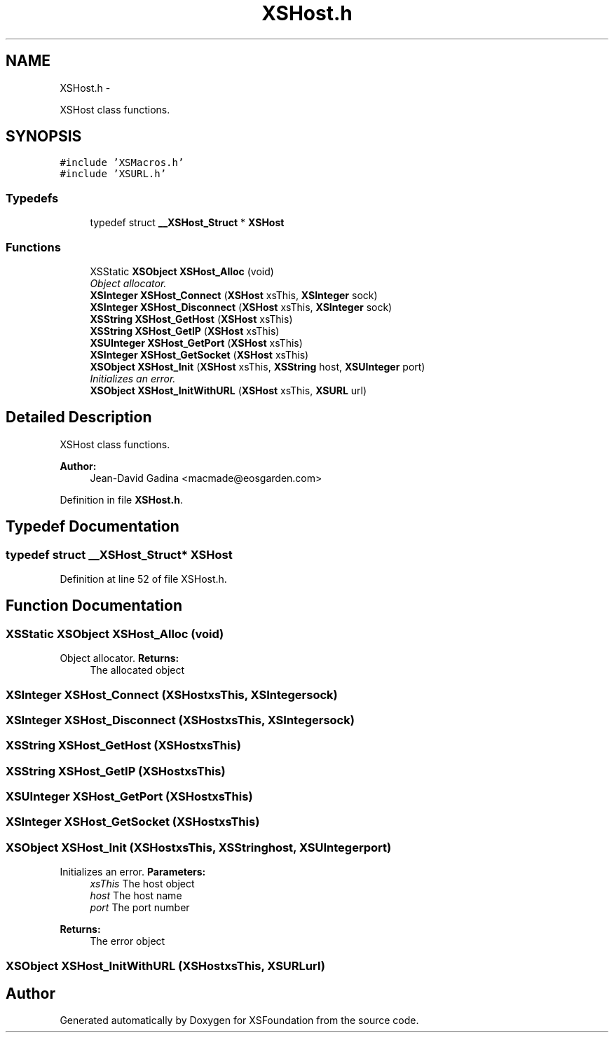 .TH "XSHost.h" 3 "Sun Apr 24 2011" "Version 1.2.2-0" "XSFoundation" \" -*- nroff -*-
.ad l
.nh
.SH NAME
XSHost.h \- 
.PP
XSHost class functions.  

.SH SYNOPSIS
.br
.PP
\fC#include 'XSMacros.h'\fP
.br
\fC#include 'XSURL.h'\fP
.br

.SS "Typedefs"

.in +1c
.ti -1c
.RI "typedef struct \fB__XSHost_Struct\fP * \fBXSHost\fP"
.br
.in -1c
.SS "Functions"

.in +1c
.ti -1c
.RI "XSStatic \fBXSObject\fP \fBXSHost_Alloc\fP (void)"
.br
.RI "\fIObject allocator. \fP"
.ti -1c
.RI "\fBXSInteger\fP \fBXSHost_Connect\fP (\fBXSHost\fP xsThis, \fBXSInteger\fP sock)"
.br
.ti -1c
.RI "\fBXSInteger\fP \fBXSHost_Disconnect\fP (\fBXSHost\fP xsThis, \fBXSInteger\fP sock)"
.br
.ti -1c
.RI "\fBXSString\fP \fBXSHost_GetHost\fP (\fBXSHost\fP xsThis)"
.br
.ti -1c
.RI "\fBXSString\fP \fBXSHost_GetIP\fP (\fBXSHost\fP xsThis)"
.br
.ti -1c
.RI "\fBXSUInteger\fP \fBXSHost_GetPort\fP (\fBXSHost\fP xsThis)"
.br
.ti -1c
.RI "\fBXSInteger\fP \fBXSHost_GetSocket\fP (\fBXSHost\fP xsThis)"
.br
.ti -1c
.RI "\fBXSObject\fP \fBXSHost_Init\fP (\fBXSHost\fP xsThis, \fBXSString\fP host, \fBXSUInteger\fP port)"
.br
.RI "\fIInitializes an error. \fP"
.ti -1c
.RI "\fBXSObject\fP \fBXSHost_InitWithURL\fP (\fBXSHost\fP xsThis, \fBXSURL\fP url)"
.br
.in -1c
.SH "Detailed Description"
.PP 
XSHost class functions. 

\fBAuthor:\fP
.RS 4
Jean-David Gadina <macmade@eosgarden.com> 
.RE
.PP

.PP
Definition in file \fBXSHost.h\fP.
.SH "Typedef Documentation"
.PP 
.SS "typedef struct \fB__XSHost_Struct\fP* \fBXSHost\fP"
.PP
Definition at line 52 of file XSHost.h.
.SH "Function Documentation"
.PP 
.SS "XSStatic \fBXSObject\fP XSHost_Alloc (void)"
.PP
Object allocator. \fBReturns:\fP
.RS 4
The allocated object 
.RE
.PP

.SS "\fBXSInteger\fP XSHost_Connect (\fBXSHost\fPxsThis, \fBXSInteger\fPsock)"
.SS "\fBXSInteger\fP XSHost_Disconnect (\fBXSHost\fPxsThis, \fBXSInteger\fPsock)"
.SS "\fBXSString\fP XSHost_GetHost (\fBXSHost\fPxsThis)"
.SS "\fBXSString\fP XSHost_GetIP (\fBXSHost\fPxsThis)"
.SS "\fBXSUInteger\fP XSHost_GetPort (\fBXSHost\fPxsThis)"
.SS "\fBXSInteger\fP XSHost_GetSocket (\fBXSHost\fPxsThis)"
.SS "\fBXSObject\fP XSHost_Init (\fBXSHost\fPxsThis, \fBXSString\fPhost, \fBXSUInteger\fPport)"
.PP
Initializes an error. \fBParameters:\fP
.RS 4
\fIxsThis\fP The host object 
.br
\fIhost\fP The host name 
.br
\fIport\fP The port number 
.RE
.PP
\fBReturns:\fP
.RS 4
The error object 
.RE
.PP

.SS "\fBXSObject\fP XSHost_InitWithURL (\fBXSHost\fPxsThis, \fBXSURL\fPurl)"
.SH "Author"
.PP 
Generated automatically by Doxygen for XSFoundation from the source code.
